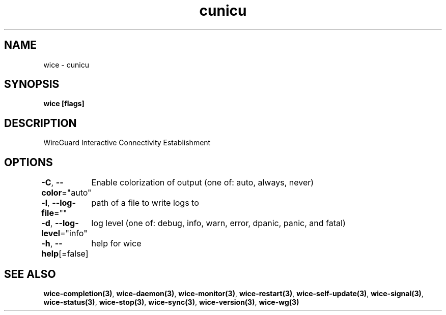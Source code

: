 .nh
.TH "cunicu" "3" "Sep 2022" "https://github.com/stv0g/wice" ""

.SH NAME
.PP
wice - cunicu


.SH SYNOPSIS
.PP
\fBwice [flags]\fP


.SH DESCRIPTION
.PP
WireGuard Interactive Connectivity Establishment


.SH OPTIONS
.PP
\fB-C\fP, \fB--color\fP="auto"
	Enable colorization of output (one of: auto, always, never)

.PP
\fB-l\fP, \fB--log-file\fP=""
	path of a file to write logs to

.PP
\fB-d\fP, \fB--log-level\fP="info"
	log level (one of: debug, info, warn, error, dpanic, panic, and fatal)

.PP
\fB-h\fP, \fB--help\fP[=false]
	help for wice


.SH SEE ALSO
.PP
\fBwice-completion(3)\fP, \fBwice-daemon(3)\fP, \fBwice-monitor(3)\fP, \fBwice-restart(3)\fP, \fBwice-self-update(3)\fP, \fBwice-signal(3)\fP, \fBwice-status(3)\fP, \fBwice-stop(3)\fP, \fBwice-sync(3)\fP, \fBwice-version(3)\fP, \fBwice-wg(3)\fP
